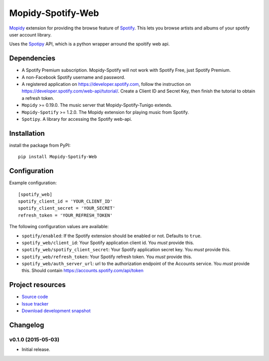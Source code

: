 *********************
Mopidy-Spotify-Web
*********************


`Mopidy <http://www.mopidy.com/>`_ extension for providing the browse feature
of `Spotify <http://www.spotify.com/>`_. This lets you browse artists and albums
of your spotify user account library.

Uses the `Spotipy <https://github.com/plamere/spotipy/>`_ API, which is a python wrapper arround
the spoitify web api.


Dependencies
============

- A Spotify Premium subscription. Mopidy-Spotify will not work with
  Spotify Free, just Spotify Premium.

- A non-Facebook Spotify username and password.

- A registered application on https://developer.spotify.com, follow the instruction
  on https://developer.spotify.com/web-api/tutorial/. Create a  Client ID and Secret Key,
  then finish the tutorial to obtain a refresh token.

- ``Mopidy`` >= 0.19.0. The music server that Mopidy-Spotify-Tunigo extends.

- ``Mopidy-Spotify`` >= 1.2.0. The Mopidy extension for playing music from
  Spotify.

- ``Spotipy``. A library for accessing the Spotify web-api.


Installation
============

install the package from PyPI::

    pip install Mopidy-Spotify-Web


Configuration
=============

Example configuration::

    [spotify_web]
    spotify_client_id = 'YOUR_CLIENT_ID'
    spotify_client_secret = 'YOUR_SECRET'
    refresh_token = 'YOUR_REFRESH_TOKEN'

The following configuration values are available:

- ``spotify/enabled``: If the Spotify extension should be enabled or not.
  Defaults to ``true``.

- ``spotify_web/client_id``: Your Spotify application client id. You *must* provide this.

- ``spotify_web/spotify_client_secret``: Your Spotify application secret key. You *must* provide this.

- ``spotify_web/refresh_token``: Your Spotify refresh token. You *must* provide this.

- ``spotify_web/auth_server_url``: url to the authorization endpoint
  of the Accounts service. You *must* provide this. Should contain https://accounts.spotify.com/api/token


Project resources
=================

- `Source code <https://github.com/lfcabend/mopidy-spotify-web>`_
- `Issue tracker <https://github.com/lfcabend/mopidy-spotify-web/issues>`_
- `Download development snapshot <https://github.com/lfcabend/mopidy-spotify-web/archive/master.tar.gz#egg=Mopidy-Spotify-Web-dev>`_


Changelog
=========

v0.1.0 (2015-05-03)
-------------------

- Initial release.
